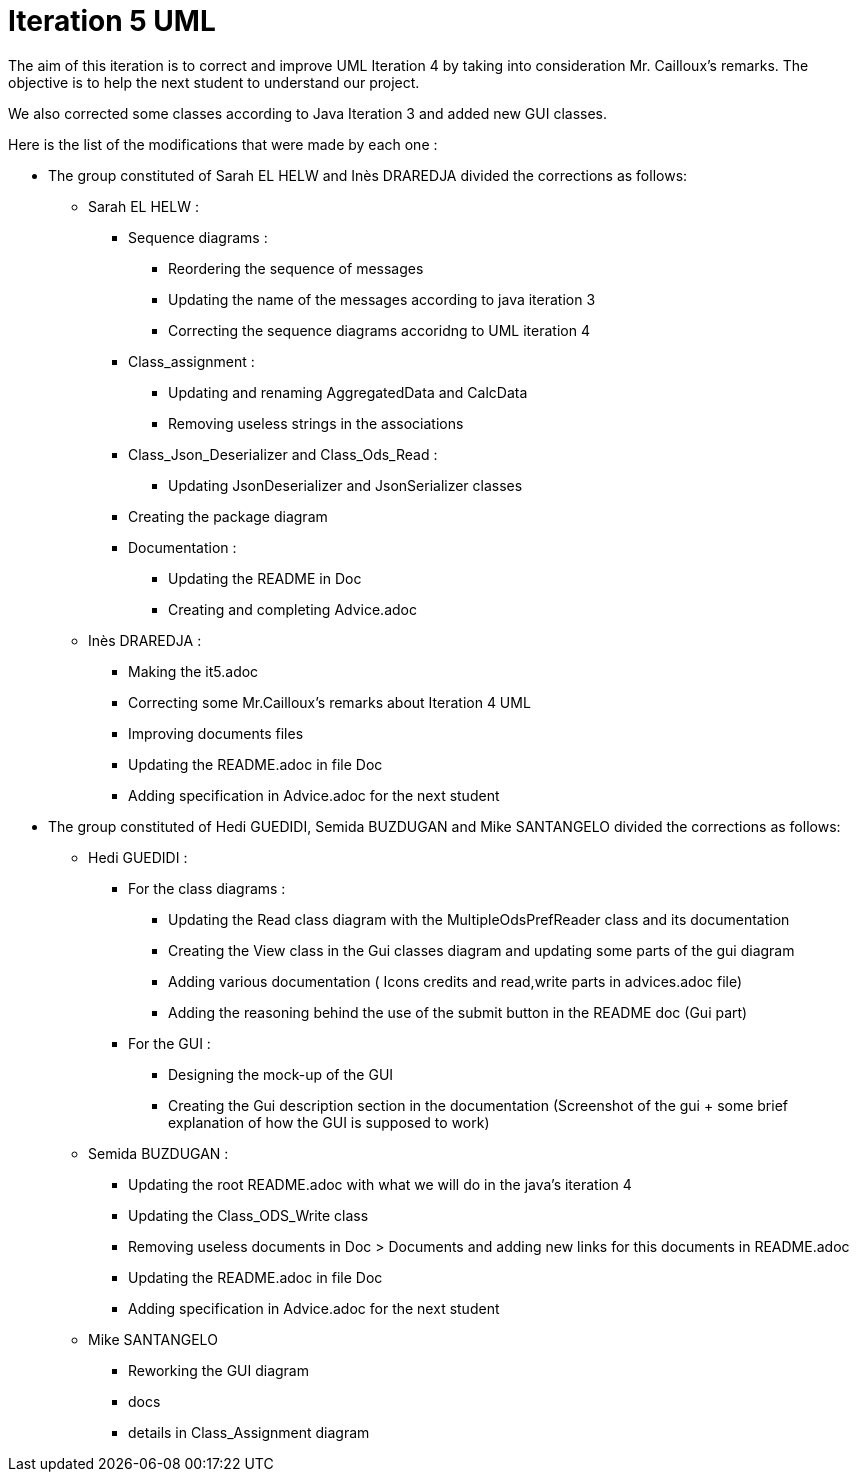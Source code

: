 = Iteration 5 UML 

The aim of this iteration is to correct and improve UML Iteration 4 by taking into consideration Mr. Cailloux’s remarks. The objective is to help the next student to understand our project.

We also corrected some classes according to Java Iteration 3 and added new GUI classes.


Here is the list of the modifications that were made by each one : 

* The group constituted of Sarah EL HELW and Inès DRAREDJA divided the corrections as follows: 

** Sarah EL HELW : 

*** Sequence diagrams :
**** Reordering the sequence of messages
**** Updating the name of the messages according to java iteration 3
**** Correcting the sequence diagrams accoridng to UML iteration 4

*** Class_assignment :
**** Updating and renaming AggregatedData and CalcData
**** Removing useless strings in the associations

*** Class_Json_Deserializer and Class_Ods_Read :
**** Updating JsonDeserializer and JsonSerializer classes

*** Creating the package diagram

*** Documentation :
**** Updating the README in Doc
**** Creating and completing Advice.adoc

** Inès DRAREDJA :

*** Making the it5.adoc
*** Correcting some Mr.Cailloux's remarks about Iteration 4 UML
*** Improving documents files
*** Updating the README.adoc in file Doc
*** Adding specification in Advice.adoc for the next student 



* The group constituted of Hedi GUEDIDI, Semida BUZDUGAN and Mike SANTANGELO divided the corrections as follows: 

** Hedi GUEDIDI :
 
*** For the class diagrams :
**** Updating the Read class diagram with the MultipleOdsPrefReader class and its documentation
**** Creating the View class in the Gui classes diagram and updating some parts of the gui diagram
**** Adding various documentation ( Icons credits and read,write parts in advices.adoc file)
**** Adding the reasoning behind the use of the submit button in the README doc (Gui part)

*** For the GUI :
**** Designing the mock-up of the GUI
**** Creating the Gui description section in the documentation (Screenshot of the gui + some brief explanation of how the GUI is supposed to work)


** Semida BUZDUGAN : 

*** Updating the root README.adoc with what we will do in the java's iteration 4
*** Updating the Class_ODS_Write class
*** Removing useless documents in Doc > Documents and adding new links for this documents in README.adoc 
*** Updating the README.adoc in file Doc
*** Adding specification in Advice.adoc for the next student 


** Mike SANTANGELO 

*** Reworking the GUI diagram
*** docs
*** details in Class_Assignment diagram
